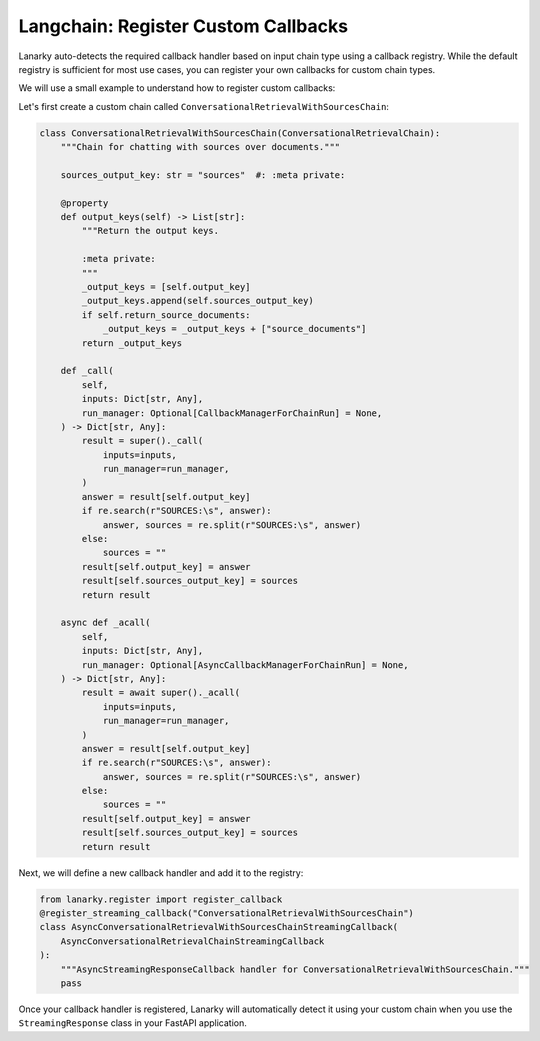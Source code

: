 Langchain: Register Custom Callbacks
=====================================

Lanarky auto-detects the required callback handler based on input chain type using a callback registry.
While the default registry is sufficient for most use cases, you can register your own callbacks for custom chain types.

We will use a small example to understand how to register custom callbacks:

Let's first create a custom chain called ``ConversationalRetrievalWithSourcesChain``:

.. code-block:: python

    class ConversationalRetrievalWithSourcesChain(ConversationalRetrievalChain):
        """Chain for chatting with sources over documents."""

        sources_output_key: str = "sources"  #: :meta private:

        @property
        def output_keys(self) -> List[str]:
            """Return the output keys.

            :meta private:
            """
            _output_keys = [self.output_key]
            _output_keys.append(self.sources_output_key)
            if self.return_source_documents:
                _output_keys = _output_keys + ["source_documents"]
            return _output_keys

        def _call(
            self,
            inputs: Dict[str, Any],
            run_manager: Optional[CallbackManagerForChainRun] = None,
        ) -> Dict[str, Any]:
            result = super()._call(
                inputs=inputs,
                run_manager=run_manager,
            )
            answer = result[self.output_key]
            if re.search(r"SOURCES:\s", answer):
                answer, sources = re.split(r"SOURCES:\s", answer)
            else:
                sources = ""
            result[self.output_key] = answer
            result[self.sources_output_key] = sources
            return result

        async def _acall(
            self,
            inputs: Dict[str, Any],
            run_manager: Optional[AsyncCallbackManagerForChainRun] = None,
        ) -> Dict[str, Any]:
            result = await super()._acall(
                inputs=inputs,
                run_manager=run_manager,
            )
            answer = result[self.output_key]
            if re.search(r"SOURCES:\s", answer):
                answer, sources = re.split(r"SOURCES:\s", answer)
            else:
                sources = ""
            result[self.output_key] = answer
            result[self.sources_output_key] = sources
            return result

Next, we will define a new callback handler and add it to the registry:

.. code-block:: python

    from lanarky.register import register_callback
    @register_streaming_callback("ConversationalRetrievalWithSourcesChain")
    class AsyncConversationalRetrievalWithSourcesChainStreamingCallback(
        AsyncConversationalRetrievalChainStreamingCallback
    ):
        """AsyncStreamingResponseCallback handler for ConversationalRetrievalWithSourcesChain."""
        pass

Once your callback handler is registered, Lanarky will automatically detect it using your custom chain when
you use the ``StreamingResponse`` class in your FastAPI application.
